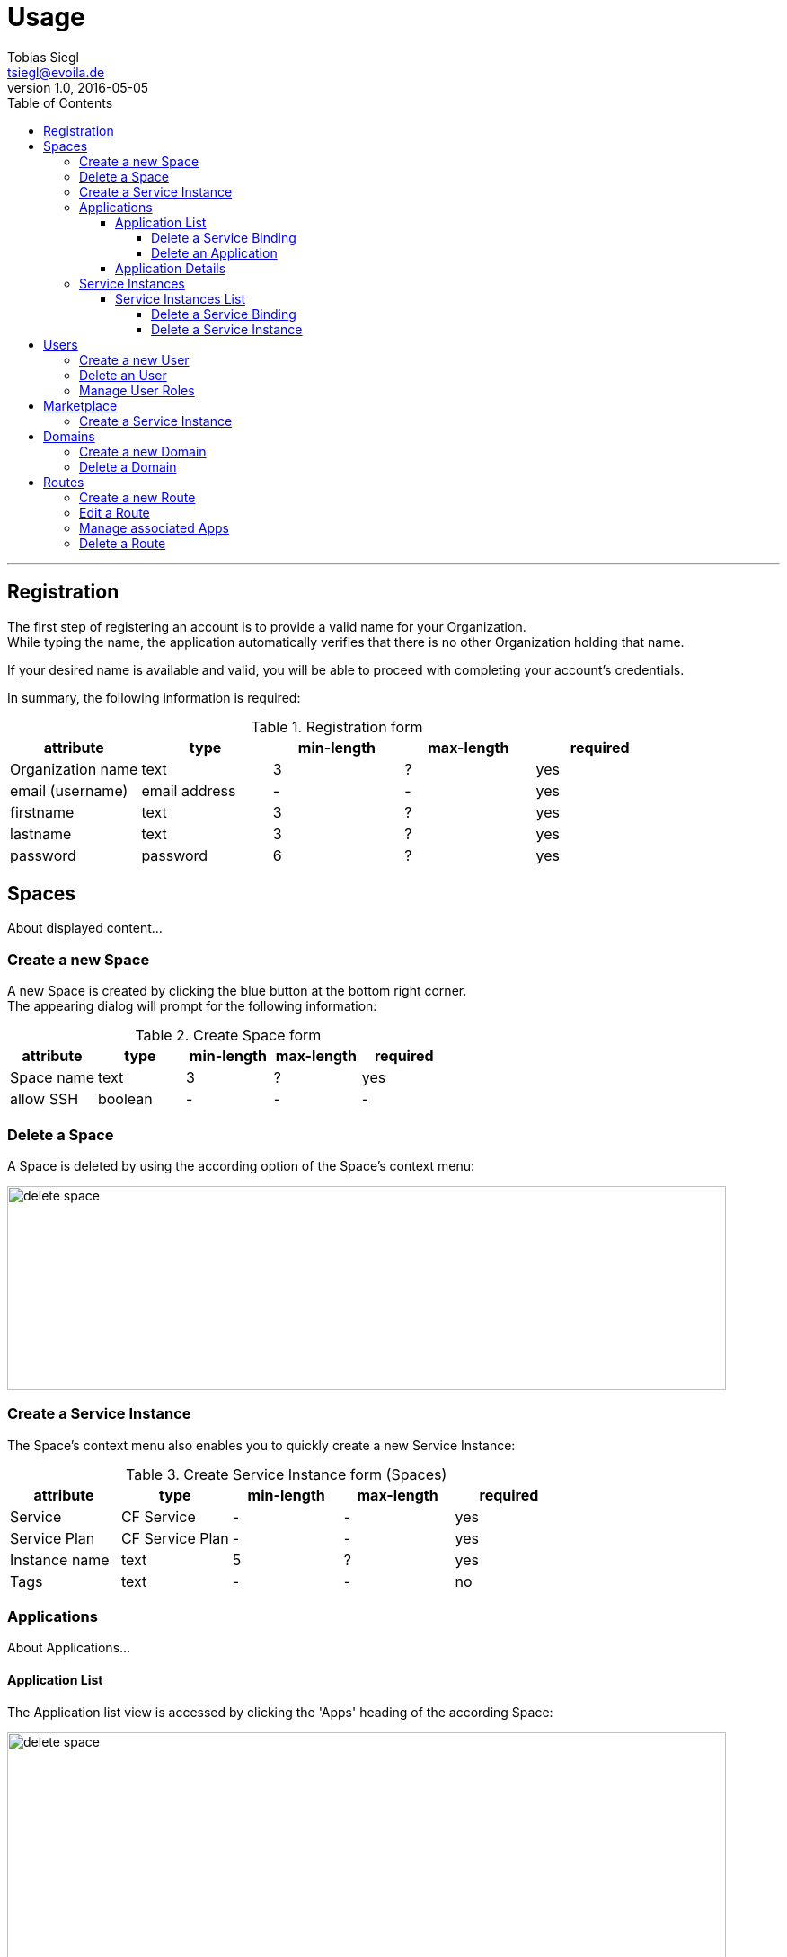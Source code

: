 = Usage
Tobias Siegl <tsiegl@evoila.de>
v1.0, 2016-05-05
:toc:
:toclevels: 4
:imagesdir: assets/images/usage
:homepage: http://www.evoila.de

'''

////

      R E G I S T R A T I O N

////

== Registration
The first step of registering an account is to provide a valid name for your Organization. +
While typing the name, the application automatically verifies that there is no other
Organization holding that name.

[%hardbreaks]

If your desired name is available and valid, you will be able to proceed with completing your account's credentials.

[%hardbreaks]

In summary, the following information is required:

[%hardbreaks]

.Registration form
|===
|attribute |type |min-length |max-length |required

|Organization name
|text
|3
|?
|yes

|email (username)
|email address
|-
|-
|yes

|firstname
|text
|3
|?
|yes

|lastname
|text
|3
|?
|yes

|password
|password
|6
|?
|yes
|===


////

      S P A C E S

////

== Spaces
About displayed content...

=== Create a new Space
A new Space is created by clicking the blue button at the bottom right corner. +
The appearing dialog will prompt for the following information:

[%hardbreaks]

.Create Space form
|===
|attribute |type |min-length |max-length |required

|Space name
|text
|3
|?
|yes

|allow SSH
|boolean
|-
|-
|-
|===

=== Delete a Space
A Space is deleted by using the according option of the Space's context menu:

image::spaces_delete-space.png[alt="delete space", width="800", height="227"]


=== Create a Service Instance
The Space's context menu also enables you to quickly create a new Service Instance:

[%hardbreaks]

.Create Service Instance form (Spaces)
|===
|attribute |type |min-length |max-length |required

|Service
|CF Service
|-
|-
|yes

|Service Plan
|CF Service Plan
|-
|-
|yes

|Instance name
|text
|5
|?
|yes

|Tags
|text
|-
|-
|no
|===


=== Applications
About Applications...


==== Application List
The Application list view is accessed by clicking the 'Apps' heading of the according Space:

image::spaces_apps-list.png[alt="delete space", width="800", height="379"]


===== Delete a Service Binding
In order to delete a Service Binding, you have to expand the Application's container by clicking
the 'MORE' button at the bottom right corner first, +
and then the text saying 'Service Bindings'. Now you can delete a binding by clicking the red icon next to it.

image::spaces_delete-service-binding.png[alt="delete space", width="307", height="400"]


===== Delete an Application
WARNING: An Application can only be deleted, if there are no more Service Bindings available.


==== Application Details
The Application details view is accessed by clicking the Application's tile directly.

The following actions can be performed:

* Scale Application Instances
* Start/stop Application
* Delete Application


=== Service Instances
About Service Instances...

==== Service Instances List
The Service Instances list view is accessed by clicking the 'Service Instances' heading of the according Space:

image::spaces_instances-list.png[alt="delete space", width="737", height="379"]


===== Delete a Service Binding
In order to delete a Service Binding, you have to expand the Instance's container by clicking
the 'MORE' button at the bottom right corner first, +
and then the text saying 'Service Bindings'. Now you can delete a binding by clicking the red icon next to it.


===== Delete a Service Instance
WARNING: A Service Instance can only be deleted, if there are no more Service Bindings available.


////

      U S E R S

////

== Users
About users...

=== Create a new User
To create a new User, click the 'plus' button next to the heading:

image::users_create-user.png[alt="delete space", width="468", height="200"]

The following information will be prompted:

.Create User form
|===
|attribute |type |min-length |max-length |required

|Username (email)
|email address
|-
|-
|yes

|First name
|text
|3
|?
|yes

|Last name
|text
|3
|?
|yes

|Password
|password
|6
|?
|yes
|===


=== Delete an User
To delete an User, you have to choose the according option of the User's context menu which will be accessible
after hovering over the desired User:

image::users_menu.png[alt="user context menu", width="231", height="200"]


=== Manage User Roles
The view for managing User Roles is accessible via the User's context menu too.
You will be able to edit the User's Organization roles and the roles of all available Spaces in addition:

image::users_manage-roles.png[alt="manage user roles", width="800", height="298"]


////

      M A R K E T P L A C E

////

== Marketplace
About displayed content...

=== Create a Service Instance


////

      D O M A I N S

////

== Domains
About Domains...

=== Create a new Domain
To create a new Domain, click the 'plus' button next to the heading.

.Create Domain form
|===
|attribute |type |min-length |max-length |required

|Domain name
|text
|4
|?
|yes
|===


=== Delete a Domain
To delete a Domain, you have to choose the according option of the Domain's context menu which will be accessible
after hovering over the desired Domain.


////

      R O U T E S

////

== Routes
About Routes...

=== Create a new Route
To create a new Route, click the 'plus' button next to the heading.

You have to provide the following information:

.Create Route form
|===
|attribute |type |min-length/value |max-length/value |required

|Domain
|CF Domain
|-
|-
|yes

|Space
|CF Space
|-
|-
|yes

|Host
|text
|4
|?
|no

|Port (1)
|number
|1024
|65535
|no

|Path (2)
|text
|2
|128
|no
|===

NOTE: (1) The port input field will only be visible, if the selected Domain is part of a TCP router group +
(2) The path must start with '"/"' and must not contain '"?"'


=== Edit a Route
To edit a Route, click the according option of the Route's context menu. +
Currently only Host, Path and Port are editable. +
To save or dismiss your changes, use the respective option of the context menu.


=== Manage associated Apps
In order to associate a Route with an Application, you have to use the respective option of the Route's context menu.
To remove an Association, proceed similarly.

[%hardbreaks]

All Applications of the Route's Space will be selectable.

[%hardbreaks]

The numbers showing in the 'Apps' column provide the following information: +
( 'Applications associated' | 'Applications available' )


=== Delete a Route
Use the respective option of the Route's context menu.
